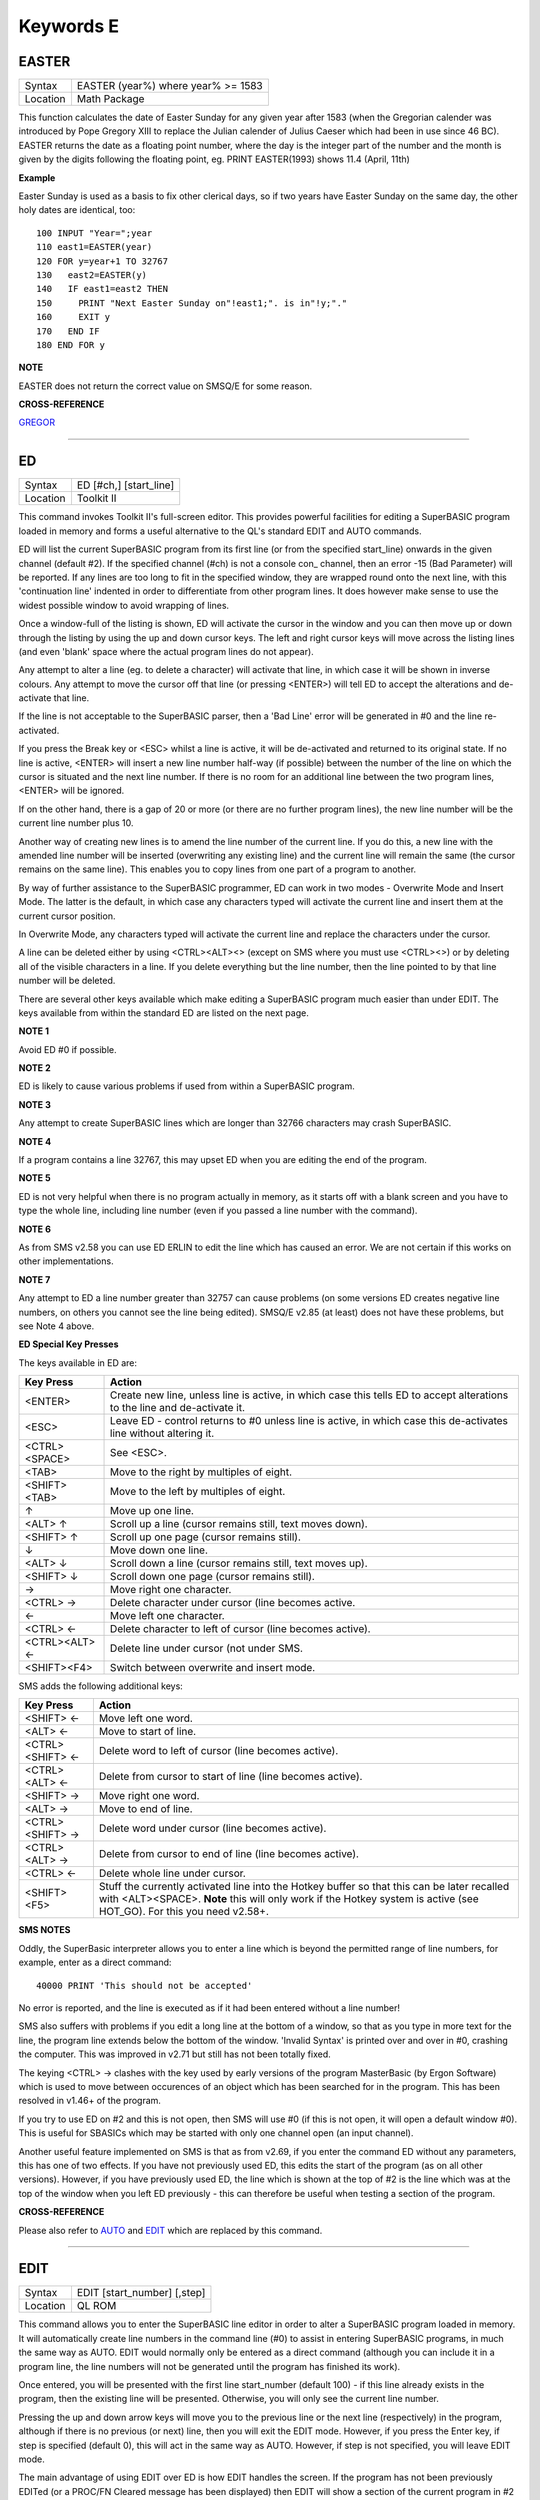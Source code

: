 ==========
Keywords E
==========

EASTER
======

+----------+-------------------------------------------------------------------+
| Syntax   |  EASTER (year%) where year% >= 1583                               |
+----------+-------------------------------------------------------------------+
| Location |  Math Package                                                     |
+----------+-------------------------------------------------------------------+

This function calculates the date of Easter Sunday for any given year after 1583 (when the Gregorian calender was introduced by Pope Gregory XIII to replace the Julian calender of Julius Caeser which had been in use since 46 BC). EASTER returns the date as a floating point number, where the day is the integer part of the number and the month is given by the digits following the floating point, eg. PRINT EASTER(1993)  shows 11.4 (April, 11th) 

**Example**

Easter Sunday is used as a basis to fix other clerical days, so if two
years have Easter Sunday on the same day, the other holy dates are
identical, too::

    100 INPUT "Year=";year 
    110 east1=EASTER(year) 
    120 FOR y=year+1 TO 32767 
    130   east2=EASTER(y) 
    140   IF east1=east2 THEN 
    150     PRINT "Next Easter Sunday on"!east1;". is in"!y;"." 
    160     EXIT y 
    170   END IF 
    180 END FOR y

**NOTE**

EASTER does not return the correct value on SMSQ/E for some reason.

**CROSS-REFERENCE**

`GREGOR <KeywordsG.clean.html#gregor>`__

--------------

ED
==

+----------+-------------------------------------------------------------------+
| Syntax   |  ED [#ch,] [start\_line]                                          |
+----------+-------------------------------------------------------------------+
| Location |  Toolkit II                                                       |
+----------+-------------------------------------------------------------------+

This command invokes Toolkit II's full-screen editor. This provides powerful facilities for editing a SuperBASIC program loaded in memory and forms a useful alternative to the QL's standard EDIT and AUTO commands. 

ED will list the current SuperBASIC program from its first line (or from the specified start\_line) onwards in the given channel (default #2). If the specified channel (#ch) is not a console con\_ channel, then an error -15 (Bad Parameter) will be reported. If any lines are too long to fit in the specified window, they are wrapped round onto the next line, with this 'continuation line' indented in order to differentiate from other program lines. It does however make sense to use the widest possible window to avoid wrapping of lines. 

Once a window-full of the listing is shown, ED will activate the cursor in the window and you can then move up or down through the listing by using the up and down cursor keys. The left and right cursor keys will move across the listing lines (and even 'blank' space where the actual program lines do not appear). 

Any attempt to alter a line (eg. to delete a character) will activate that line, in which case it will be shown in inverse colours. Any attempt to move the cursor off that line (or pressing <ENTER>) will tell ED to accept the alterations and de-activate that line. 

If the line is not acceptable to the SuperBASIC parser, then a 'Bad Line' error will be generated in #0 and the line re-activated. 

If you press the Break key or <ESC> whilst a line is active, it will be de-activated and returned to its original state. If no line is active, <ENTER> will insert a new line number half-way (if possible) between the number of the line on which the cursor is situated and the next line number. If there is no room for an additional line between the two program lines, <ENTER> will be ignored. 

If on the other hand, there is a gap of 20 or more (or there are no further program lines), the new line number will be the current line number plus 10. 

Another way of creating new lines is to amend the line number of the current line. If you do this, a new line with the amended line number will be inserted (overwriting any existing line) and the current line will remain the same (the cursor remains on the same line). This enables you to copy lines from one part of a program to another. 

By way of further assistance to the SuperBASIC programmer, ED can work in two modes - Overwrite Mode and Insert Mode. The latter is the default, in which case any characters typed will activate the current line and insert them at the current cursor position. 

In Overwrite Mode, any characters typed will activate the current line and replace the characters under the cursor. 

A line can be deleted either by using <CTRL><ALT><> (except on SMS where you must use <CTRL><>) or by deleting all of the visible characters in a line. If you delete everything but the line number, then the line pointed to by that line number will be deleted. 

There are several other keys available which make editing a SuperBASIC program much easier than under EDIT. The keys available from within the standard ED are listed on the next page.

**NOTE 1**

Avoid ED #0 if possible.

**NOTE 2**

ED is likely to cause various problems if used from within a SuperBASIC
program.

**NOTE 3**

Any attempt to create SuperBASIC lines which are longer than 32766
characters may crash SuperBASIC.

**NOTE 4**

If a program contains a line 32767, this may upset ED when you are
editing the end of the program.

**NOTE 5**

ED is not very helpful when there is no program actually in memory, as
it starts off with a blank screen and you have to type the whole line,
including line number (even if you passed a line number with the
command).

**NOTE 6**

As from SMS v2.58 you can use ED ERLIN to edit the line which has caused
an error. We are not certain if this works on other implementations.

**NOTE 7**

Any attempt to ED a line number greater than 32757 can cause problems
(on some versions ED creates negative line numbers, on others you cannot
see the line being edited). SMSQ/E v2.85 (at least) does not have these
problems, but see Note 4 above. 

**ED Special Key Presses**

The keys available in ED are:

+----------------+--------------------------------------------------------------------------------+
| Key Press      | Action                                                                         |
+================+================================================================================+
| <ENTER>        | Create new line, unless line is active, in which case this tells ED to accept  |
|                | alterations to the line and de-activate it.                                    |
+----------------+--------------------------------------------------------------------------------+
| <ESC>          | Leave ED - control returns to #0 unless line is active, in which case this     |
|                | de-activates line without altering it.                                         |
+----------------+--------------------------------------------------------------------------------+
| <CTRL><SPACE>  | See <ESC>.                                                                     |
+----------------+--------------------------------------------------------------------------------+
| <TAB>          | Move to the right by multiples of eight.                                       |
+----------------+--------------------------------------------------------------------------------+
| <SHIFT><TAB>   | Move to the left by multiples of eight.                                        |
+----------------+--------------------------------------------------------------------------------+
| ↑              | Move up one line.                                                              |
+----------------+--------------------------------------------------------------------------------+
| <ALT> ↑        | Scroll up a line (cursor remains still, text moves down).                      |
+----------------+--------------------------------------------------------------------------------+
| <SHIFT> ↑      | Scroll up one page (cursor remains still).                                     |
+----------------+--------------------------------------------------------------------------------+
| ↓              | Move down one line.                                                            |
+----------------+--------------------------------------------------------------------------------+
| <ALT> ↓        | Scroll down a line (cursor remains still, text moves up).                      |
+----------------+--------------------------------------------------------------------------------+
| <SHIFT> ↓      | Scroll down one page (cursor remains still).                                   |
+----------------+--------------------------------------------------------------------------------+
| →              | Move right one character.                                                      |
+----------------+--------------------------------------------------------------------------------+
| <CTRL> →       | Delete character under cursor (line becomes active.                            |
+----------------+--------------------------------------------------------------------------------+
| ←              | Move left one character.                                                       |
+----------------+--------------------------------------------------------------------------------+
| <CTRL> ←       | Delete character to left of cursor (line becomes active).                      |
+----------------+--------------------------------------------------------------------------------+
| <CTRL><ALT> ←  | Delete line under cursor (not under SMS.                                       |
+----------------+--------------------------------------------------------------------------------+
| <SHIFT><F4>    | Switch between overwrite and insert mode.                                      |
+----------------+--------------------------------------------------------------------------------+


SMS adds the following additional keys: 

+------------------+--------------------------------------------------------------------------------+
| Key Press        | Action                                                                         |
+==================+================================================================================+
| <SHIFT> ←        | Move left one word.                                                            |
+------------------+--------------------------------------------------------------------------------+
| <ALT> ←          | Move to start of line.                                                         |
+------------------+--------------------------------------------------------------------------------+
| <CTRL><SHIFT> ←  | Delete word to left of cursor (line becomes active).                           |
+------------------+--------------------------------------------------------------------------------+
| <CTRL><ALT> ←    | Delete from cursor to start of line (line becomes active).                     |
+------------------+--------------------------------------------------------------------------------+
| <SHIFT> →        | Move right one word.                                                           |
+------------------+--------------------------------------------------------------------------------+
| <ALT> →          | Move to end of line.                                                           |
+------------------+--------------------------------------------------------------------------------+
| <CTRL><SHIFT> →  | Delete word under cursor (line becomes active).                                |
+------------------+--------------------------------------------------------------------------------+
| <CTRL><ALT> →    | Delete from cursor to end of line (line becomes active).                       |
+------------------+--------------------------------------------------------------------------------+
| <CTRL> ←         | Delete whole line under cursor.                                                |
+------------------+--------------------------------------------------------------------------------+
| <SHIFT><F5>      | Stuff the currently activated line into the Hotkey buffer so that this can be  |
|                  | later recalled with <ALT><SPACE>. **Note** this will only work if the Hotkey   |
|                  | system is active (see HOT\_GO). For this you need v2.58+.                      |
+------------------+--------------------------------------------------------------------------------+

**SMS NOTES**

Oddly, the SuperBasic interpreter allows you to enter a line which is
beyond the permitted range of line numbers, for example, enter as a
direct command::

    40000 PRINT 'This should not be accepted'

No error is reported, and the line is executed as if it had been
entered without a line number! 

SMS also suffers with problems if you
edit a long line at the bottom of a window, so that as you type in more
text for the line, the program line extends below the bottom of the
window. 'Invalid Syntax' is printed over and over in #0, crashing the
computer. This was improved in v2.71 but still has not been totally
fixed. 

The keying <CTRL> → clashes with the key used by early versions
of the program MasterBasic (by Ergon Software) which is used to move
between occurences of an object which has been searched for in the
program. This has been resolved in v1.46+ of the program. 

If you try to
use ED on #2 and this is not open, then SMS will use #0 (if this is not
open, it will open a default window #0). This is useful for SBASICs
which may be started with only one channel open (an input channel).

Another useful feature implemented on SMS is that as from v2.69, if you
enter the command ED without any parameters, this has one of two
effects. If you have not previously used ED, this edits the start of the
program (as on all other versions). However, if you have previously used
ED, the line which is shown at the top of #2 is the line which was at
the top of the window when you left ED previously - this can therefore
be useful when testing a section of the program.

**CROSS-REFERENCE**

Please also refer to `AUTO <KeywordsA.clean.html#auto>`__ and
`EDIT <KeywordsE.clean.html#edit>`__ which are replaced by this command.

--------------

EDIT
====

+----------+-------------------------------------------------------------------+
| Syntax   |  EDIT [start\_number] [,step]                                     |
+----------+-------------------------------------------------------------------+
| Location |  QL ROM                                                           |
+----------+-------------------------------------------------------------------+

This command allows you to enter the SuperBASIC line editor in order to alter a SuperBASIC 
program loaded in memory. It will automatically create line numbers in the command line (#0) 
to assist in entering SuperBASIC programs, in much the same way as AUTO. EDIT would normally 
only be entered as a direct command (although you can include it in a program line, the 
line numbers will not be generated until the program has finished its work). 

Once entered, you will be presented with the first line start\_number (default 100) - if 
this line already exists in the program, then the existing line will be presented. 
Otherwise, you will only see the current line number.

Pressing the up and down arrow keys will move you to the previous line or the next line 
(respectively) in the program, although if there is no previous (or next) line, then you 
will exit the EDIT mode. However, if you press the Enter key, if step is specified 
(default 0), this will act in the same way as AUTO. However, if step is not specified, 
you will leave EDIT mode. 

The main advantage of using EDIT over ED is how EDIT handles the screen. If the program 
has not been previously EDITed (or a PROC/FN Cleared message has been displayed) then 
EDIT will show a section of the current program in #2 when you move off the line currently 
being EDITed with the cursor keys or <ENTER>. This section will have the line which was just 
EDITed as the top line and will go on to fill #2 with additional lines of the program. However, 
if the program has already been EDITed and the PROC/FN Cleared message has not been displayed, 
then EDIT will not affect the display on screen (other than showing parts of the program in #0) 
until you EDIT a line which is within the range of lines which were previously being EDITed. 

This range of lines is actually slightly bigger than the lines which would have been displayed 
in #2, going from an invisible top line (the line above the displayed line) to an invisible 
bottom line (the line below the displayed line). Now, this can be quite useful when searching 
a program for some text or deciding where to copy a section of the program to, or even to 
line up characters on screen when the program has been RUN. 

The listing which last appeared on #2 is represented as::

    110 PAPER 0:INK 4:CLS(Invisible Top Line) 
    -------------------------------------------- 
    120 PRINT 'A PROGRAM'(Displayed Lines) 
    130 PRINT 'TO GET YOUR NAME'
    140 INPUT \\'ENTER YOUR NAME';name$
    150 PRINT \\
    160 PRINT 'HELLO'!name$
    -------------------------------------------- 
    170 PRINT \\"I'M YOUR COMPUTER"(Invisible bottom Line )

**NOTE 1**

You cannot set an absolute step value of zero - omit this parameter to
achieve the same result!

**NOTE 2**

On non-Minerva ROMs EDIT uses the same routine as RENUM to check its
parameters, which means that you can specify a start\_line and an
end\_line, although they do nothing. For example::

    EDIT 100 TO 1000;1000,20

would create lines 1000, 1020, 1040, ....

**NOTE 3**

The maximum line number is 32767. Both start\_number and step should be
integers - if they are not, they will be rounded to the nearest integer
(compare INT).

**NOTE 4**

Additional keys are available for editing on Minerva (see INPUT).

**NOTE 5**

EDIT can give problems if it is issued after breaking into a program
which was in the middle of a PROCedure or FuNction at the time. 

On non-Minerva ROMs, this is likely to produce a 'not implemented' error
and the wrong line. Press Break and try again do not try to edit the
line. On Minerva ROMs (pre v1.97) this is compounded by the fact that
Minerva tends to try to run the program again. 

Sometimes you are lucky
and Minerva tries to jump to a non-existent line number before
presenting you with the desired line. Unfortunately, EDIT is never
really safe in this context, and you should either type CLEAR before
EDIT or use ED.

**NOTE 6**

On pre Minerva ROMs SuperBASIC is liable to lock up if you try to EDIT a
line after trying to call a PROCedure/FuNction which was defined at the
end of the program, but had been deleted.

**SMS NOTES**

On SMS the EDIT command is exactly the same as ED.

**CROSS-REFERENCE**

`AUTO <KeywordsA.clean.html#auto>`__ is very similar, especially where
`step <Keywordss.clean.html#step>`__ is specified.
`DLINE <KeywordsD.clean.html#dline>`__ deletes program lines.
`INPUT <KeywordsI.clean.html#input>`__ contains details of the available
keypresses for cursor navigation. `ED <KeywordsE.clean.html#ed>`__ provides a
different means of editing a SuperBASIC program. 

::

    PRINT PEEK_W(\\HEX('9C')) 

returns the line number of the invisible top line which was
last `EDIT <KeywordsE.clean.html#edit>`__\ ed (except on SMS). 

::

    PRINT PEEK_W(\\HEX('9E')) 

returns the line number of the bottom line in #2
which was last `EDIT <KeywordsE.clean.html#edit>`__\ ed (except on SMS).

--------------

EDITF
=====

+----------+-------------------------------------------------------------------+
| Syntax   |  EDITF ([#ch,] {default \| default$} [,maxlen%])                  |
+----------+-------------------------------------------------------------------+
| Location |  Turbo Toolkit                                                    |
+----------+-------------------------------------------------------------------+

This function is similar to EDLINE$. However, EDITF is intended solely for asking 
the user to enter a floating point number. The specified default (which may be 
given as a number or a string) is printed at the current text cursor position 
in #ch  (default #1) and allows you to edit it. The parameter maxlen%  dictates 
the maximum number of characters allowed (this defaults to the amount set when 
the Turbo Toolkit is configured). The edited result is returned when <ENTER> 
is pressed. If the string contains a non-sensical value when <ENTER> is pressed, 
a warning beep is sounded.

**NOTE**

On non-SMS machines, a buffer full errror could be reported if an
attempt was made to enter a string longer than 118 characters, or the
length of the longest SuperBASIC line listed or edited to date,
whichever is longer.

**CROSS-REFERENCE**

See `EDLINE$ <KeywordsE.clean.html#edline>`__.
`EDIT% <KeywordsE.clean.html#edit>`__ and `EDIT$ <KeywordsE.clean.html#edit>`__
are also useful.

--------------

EDIT%
=====

+----------+-------------------------------------------------------------------+
| Syntax   |  EDIT% ([#ch,] {default \| default$} [,maxlen%])                  |
+----------+-------------------------------------------------------------------+
| Location |  Turbo Toolkit                                                    |
+----------+-------------------------------------------------------------------+

This function is the same as EDITF, except that only integer values are acceptable.

**CROSS-REFERENCE**

See `EDITF <KeywordsE.clean.html#editf>`__.

--------------

EDIT$
=====

+----------+-------------------------------------------------------------------+
| Syntax   |  EDIT$ ([#ch,] default$ [,maxlen%])                               |
+----------+-------------------------------------------------------------------+
| Location |  Turbo Toolkit                                                    |
+----------+-------------------------------------------------------------------+

This function is similar to EDLINE$. It operates in the same way as EDITF, 
except that any string of characters can be edited, rather than being 
restricted to a number.

**CROSS-REFERENCE**

See `EDITF <KeywordsE.clean.html#editf>`__.

--------------

EDLINE$
=======

+----------+-------------------------------------------------------------------+
| Syntax   |  EDLINE$ (#ch, maxlen%, edit$)                                    |
+----------+-------------------------------------------------------------------+
| Location |  EDLINE (DIY Toolkit Vol E)                                       |
+----------+-------------------------------------------------------------------+

The function EDLINE$ prints edit$ at the current text cursor position in #ch 
(there is no default channel) and allows you to edit it. A maximum length of 
maxlen% characters is allowed. The edited result is returned. Unlike INPUT, 
EDLINE$ will not finish with <UP> or <DOWN> but only after <ENTER> and 
<CTRL><SPACE> (also <ESC> on Minerva). Instead <UP> and <DOWN> move the cursor 
to the start and end of the string respectively; apart from that the usual 
keys for editing are used: <CTRL><LEFT> deletes the character to the left 
of the cursor, <CTRL><RIGHT> the character under the cursor.

**Example**

::

    100 CLS 
    110 REPeat ask_name 
    120 PRINT \"Please enter your name: "; 
    130 Name$ = "Billy the Kid" 
    140 Name$ = EDLINE$(#1,40,Name$) 
    150 PRINT "Your name is '";Name$;"' (y/n)? "; 
    160 ok$ = EDLINE$(#1,1,"y") 
    170 IF ok$ INSTR "yY" THEN EXIT ask_name 
    180 PRINT "Try again..." 
    190 END REPeat ask_name 
    200 PRINT "Hello,"!Name$;"!"

**NOTE**

You need a special version of EDLINE$ to work correctly on Minerva and
SMS. This version is included with the DIY Toolkit package.

**CROSS-REFERENCE**

`EDLINE$ <KeywordsE.clean.html#edline>`__ can be used to input numbers but
you have to ensure that the entered text can be successfully coerced to
a number, see `CHECK% <KeywordsC.clean.html#check>`__ and
`CHECKF <KeywordsC.clean.html#checkf>`__ for that.
`EDIT$ <KeywordsE.clean.html#edit>`__ is similar. Other routines for human
input are for example: `INPUT <KeywordsI.clean.html#input>`__,
`INKEY$ <KeywordsI.clean.html#inkey>`__, `ASK <KeywordsA.clean.html#ask>`__ and
`REPLY <KeywordsR.clean.html#reply>`__.

--------------

EL
==

+----------+-------------------------------------------------------------------+
| Syntax   |  EL                                                               |
+----------+-------------------------------------------------------------------+
| Location |  Beuletools                                                       |
+----------+-------------------------------------------------------------------+

This function returns the control codes needed to switch on the NLQ ( near letter 
quality) font on an EPSON compatible printer::

    PRINT EL  

is the same as::

    PRINT CHR$(27)&"x"&CHR$(1).

**CROSS-REFERENCE**

`NORM <KeywordsN.clean.html#norm>`__, `BLD <KeywordsB.clean.html#bld>`__,
`DBL <KeywordsD.clean.html#dbl>`__, `ENL <KeywordsE.clean.html#enl>`__,
`PRO <KeywordsP.clean.html#pro>`__, `SI <KeywordsS.clean.html#si>`__,
`NRM <KeywordsN.clean.html#nrm>`__, `UNL <KeywordsU.clean.html#unl>`__,
`ALT <KeywordsA.clean.html#alt>`__, `ESC <KeywordsE.clean.html#esc>`__,
`FF <KeywordsF.clean.html#ff>`__, `LMAR <KeywordsL.clean.html#lmar>`__,
`RMAR <KeywordsR.clean.html#rmar>`__, `PAGDIS <KeywordsP.clean.html#pagdis>`__,
`PAGLEN <KeywordsP.clean.html#paglen>`__.

--------------

ELIS
====

+----------+-------------------------------------------------------------------+
| Syntax   |  ELIS (keyword$)                                                  |
+----------+-------------------------------------------------------------------+
| Location |  TinyToolkit                                                      |
+----------+-------------------------------------------------------------------+

This function will return the machine code start address of the specified resident 
keyword if it is recognised by SuperBASIC. If the keyword is unknown, then the 
function will generate a Not Found error.

**CROSS-REFERENCE**

See `KEY\_ADD <KeywordsK.clean.html#key-add>`__,
`FLIS <KeywordsF.clean.html#flis>`__ and `CODEVEC <KeywordsC.clean.html#codevec>`__.
Compare `FIND <KeywordsF.clean.html#find>`__ and
`LOOKUP% <KeywordsL.clean.html#lookup>`__.

--------------

ELLIPSE
=======

+----------+---------------------------------------------------------------------------------------------------------------------------------------------+
| Syntax   | ELLIPSE [#ch,] x,y,radius,ratio,ecc :sup:`\*`\ [;x\ :sup:`i`\ ,y\ :sup:`i`\ ,radius\ :sup:`i`\ ,ratio\ :sup:`i`\ ,ecc\ :sup:`i`]\ :sup:`\*` |
+----------+---------------------------------------------------------------------------------------------------------------------------------------------+
| Location | QL ROM                                                                                                                                      |
+----------+---------------------------------------------------------------------------------------------------------------------------------------------+

Both the ELLIPSE and CIRCLE commands perform exactly the same function.
We have however decided to split them, since if users adopt the habit of
using ELLIPSE to draw ellipses and CIRCLE to draw circles, 
this will help users understand SuperBASIC programs
much more easily. 

This command allows you to draw an ellipse in the
current INK colour of the given radius with its centre point at the
point (x,y). 

The ratio affects the difference between the major axis and
the minor axis - the greater the ratio, the greater the difference
between the two. 

The major (y) axis is specified by the parameter
radius, whereas the minor (x) axis is calculated by radius\*ratio which
therefore means that if ratio>1, the major axis will become the (x) axis
(if you see what we mean!). 

Ecc defines the angle at which the ellipse
will be drawn. This is measured in radians and forms the anti-clockwise
angle between a vertical line drawn through the origin of the ellipse
and the major axis. Thus, ecc=PI/4 draws an ellipse at an angle of 45
degrees. 

The actual positioning and size of the ellipse will depend upon
the scale and shape of the specified window (default #1). 

The
co-ordinates are calculated by reference to the graphics origin, and the
graphics pointer will be set to the centre point of the last ellipse to
be drawn on completion of the command. If any parts of the ellipse lie
outside of the specified window, they will not be drawn (there will not
be an error). 

If the parameters ratio and ecc are omitted, this command
has exactly the same effect as CIRCLE. This command will actually allow
you to draw multiple ellipses by including more sets of parameters. Each
additional set must be preceded by a semicolon (unless the preceding
ellipse uses five parameters). This means for example, that these all
perform the same action::

    ELLIPSE 100,100,20,1,2,50,50,20 
    ELLIPSE 100,100,20,1,2; 50,50,20 
    ELLIPSE 100,100,20,1,2: CIRCLE 50,50,20

Although the FILL command will allow you to draw filled ellipses on
screen (in the current ink colour), you will need to include a FILL 1
statement prior to each ellipse if they are to appear independently on
screen (this cannot be achieved when using this command to draw multiple
ellipses). 

If this rule is not followed, then any points which lie on
the same horizontal line (even though they may be in different ellipses)
will be joined.

**Example**

Try the following for an interesting effect::

    100 MODE 8 
    110 WINDOW 448,200,32,16:PAPER 0:CLS 
    120 SCALE 100,0,0 
    130 INK 4:OVER -1 
    140 REPeat loop 
    150   FOR ang=0 TO PI*2-(PI*2/20) STEP PI*2/20 
    160     FILL 1:ELLIPSE 70,50,40,.5,ang 
    170     FILL 1:ELLIPSE 70,50,40,.5,ang 
    180   END FOR ang 
    190 END REPeat loop

**NOTE**

On all ROMs other than Minerva v1.89+, very small ellipses and very
large ones can cause problems. Try::

    ELLIPSE 80,80,80,6,1 

on a non-Minerva machine for a laugh. 

Unfortunately, Lightning SE (v2.11) still contains
this bug and will bring it back!

**CROSS-REFERENCE**

Please refer to `CIRCLE <KeywordsC.clean.html#circle>`__,
`ELLIPSE\_R <KeywordsE.clean.html#ellipse-r>`__, `ARC <KeywordsA.clean.html#arc>`__,
`LINE <KeywordsL.clean.html#line>`__ and `POINT <KeywordsP.clean.html#point>`__.

--------------

ELLIPSE\_R
==========

+----------+------------------------------------------------------------------------------------------------------------------------------------------------+
| Syntax   | ELLIPSE\_R [#ch,] x,y,radius,ratio,ecc :sup:`\*`\ [;x\ :sup:`i`\ ,y\ :sup:`i`\ ,radius\ :sup:`i`\ ,ratio\ :sup:`i`\ ,ecc\ :sup:`i`]\ :sup:`\*` |
+----------+------------------------------------------------------------------------------------------------------------------------------------------------+
| Location | QL ROM                                                                                                                                         |
+----------+------------------------------------------------------------------------------------------------------------------------------------------------+

This command draws an ellipse relative to the current graphics cursor.
See ELLIPSE above!

**CROSS-REFERENCE**

Please refer to `ARC\_R <KeywordsA.clean.html#arc-r>`__ and
`CIRCLE\_R <KeywordsC.clean.html#circle-r>`__.

--------------

ELSE
====

+----------+-------------------------------------------------------------------+
| Syntax   |  ELSE :sup:`\*`\ [:statements]\ :sup:`\*`                         |
+----------+-------------------------------------------------------------------+
| Location |  QL ROM                                                           |
+----------+-------------------------------------------------------------------+

This command forms part of the IF...END IF structure and allows you to take alternative 
action if the condition contained in the IF statement proves to be false.

**CROSS-REFERENCE**

See `IF <KeywordsI.clean.html#if>`__ for more details.

--------------

END
===

+----------+-------------------------------------------------------------------+
| Syntax   |  END ...                                                          |
+----------+-------------------------------------------------------------------+
| Location |  QL ROM                                                           |
+----------+-------------------------------------------------------------------+

This keyword forms part of the structures: END WHEN, END SELect, END IF, END REPeat, 
END FOR and END DEFine  As such, it cannot be used on its own within a 
program - this will cause a 'bad line' error.

**CROSS-REFERENCE**

Please refer to the individual structure descriptions below for more
details.

--------------

END DEFine
==========

+----------+-------------------------------------------------------------------+
| Syntax   |  END DEFine [name]                                                |
+----------+-------------------------------------------------------------------+
| Location |  QL ROM                                                           |
+----------+-------------------------------------------------------------------+

This command marks the end of the DEFine PROCedure and DEFine FuNction SuperBASIC 
structures, and has no meaning on its own. You may if you wish, place the name of 
the PROCedure or FuNction  after END DEFine to help make the SuperBASIC program 
more readable - this will however have no effect on how the command is treated 
by the interpreter, which will still take the next END DEFine as the end of the 
current definition block (even if it is followed by a different name). 

The interpreter will jump out of a definition block whenever it meets a RETurn 
statement. It will also jump out of a DEFine PROCedure definition when it meets 
an END DEFine statement. This does of course mean that END DEFine can be used in 
the middle of a PROCedure to force a return to the calling statement - however, 
this can cause other problems and a RETurn should be used, with END DEFine 
only appearing at the very end of the definition block. 

On the other hand, the interpreter can only jump out of a DEFine FuNction definition 
if it meets a RETurn - if the interpreter comes across an END DEFine in such situations, 
it will report the error 'Error In Expression'. On SMS the error 'RETurn not in 
Procedure or Function' is reported. If the definition block is not actually being used, 
but the interpreter is working its way through the program, when a DEFine PROCedure 
or DEFine FuNction statement is met, the interpreter will search for the next END DEFine, 
and having found one, will resume the program at the next statement. 

This does however mean, that unless an in-line DEFine structure is being used, if 
this command is missing, the interpreter will carry on searching through the program 
and may just stop without an error if END DEFine does not appear anywhere in the 
program after the initial DEFine PROCedure (or DEFine FuNction).

**Example 1**

The above rules mean that the following example will work under
SuperBASIC, but is extremely inefficient and difficult to decode::

    10 FOR i=1 TO 100 
    20   PRINT power(i) 
    30   DEFine FuNction power(x) 
    40     RETurn 2^x 
    50   END DEFine 
    60 END FOR i

**Example 2**

See if you can work out why the following program goes wrong::

    100 FOR i=1 TO 100 
    110   PRINT power(i) 
    120   DEFine FuNction power(x) 
    130     DEFine FuNction base 
    140       RETurn 2 
    150     END DEFine base 
    160     RETurn base^x 
    170   END DEFine power 
    180 END FOR i 

If you are having trouble, try inserting::

    155 PRINT 'Program line 155:';x

**NOTE**

END DEFine need not appear in an in-line definition statement, except
under SMS.

**SMS NOTE**

Checks are made on a program before it is run, and so if an END DEFine
statement is missing, this will be reported as an error ('Incomplete
DEFine clause'). SMS's improved interpreter will report the error
'Misplaced END DEFine' if END DEFine does not mark the end of a DEFine
PROCedure or DEFine FuNction block.

**CROSS-REFERENCE**

Please see `DEFine PROCedure <KeywordsD.clean.html#define-procedure>`__ and
`DEFine FuNction <KeywordsD.clean.html#define-function>`__. Other SuperBASIC
structures are `SELect ON <KeywordsS.clean.html#select-on>`__,
`IF <KeywordsI.clean.html#if>`__, `REPeat <KeywordsR.clean.html#repeat>`__,
`WHEN <KeywordsW.clean.html#when>`__ and `FOR <KeywordsF.clean.html#for>`__.

--------------

END FOR
=======

+----------+-------------------------------------------------------------------+
| Syntax   |  END FOR loop                                                     |
+----------+-------------------------------------------------------------------+
| Location |  QL ROM                                                           |
+----------+-------------------------------------------------------------------+

This command marks the end of the FOR..END FOR SuperBASIC structure with the same 
loop name, and has no real meaning on its own. When the interpreter meets this 
statement, it then looks at the stack to see if a related FOR command has already 
been parsed. 

If not, then the error 'Not Found' will be reported, however, if such a FOR loop 
has been parsed, the interpreter will fetch the end parameter and if the loop is 
not yet at this value, then step is added to loop and control returned to the 
statement following FOR. 

If however loop is already at the end value, control 
passes to the statement following END FOR. 

The second variant is only available 
under SMS, where the interpreter presumes that if no loop name is specified, the 
programmer means the interpreter to return control to the most recent FOR 
statement (if the loop is not at its final value). 

When an EXIT loop is found, 
the interpreter will search for the relative END FOR loop, and if found, will 
resume program flow at the next statement. 

Under SMS, neither EXIT nor END FOR 
need have a loop identifier, and therefore EXIT will simply cause the program 
to jump to the statement after the next END FOR command (if no loop is 
specified). 

This does however mean, that except under SMS, unless an in-line 
FOR structure is being used, if this command is missing, the interpreter will 
carry on searching through the program and may just stop without an error if 
END FOR loop does not appear anywhere in the program.

**NOTE**

END FOR need not appear in an in-line FOR statement.

**SMS NOTE**

SMS will report 'unable to find an open loop' if the interpreter comes
across an END FOR command (without a loop variable name) without a
corresponding open FOR loop. If the interpreter comes across an END FOR
command (with a loop variable name) without a corresponding open FOR
loop the error 'undefined loop control variable' is reported.

**CROSS-REFERENCE**

Please see `FOR <KeywordsF.clean.html#for>`__. Compare
`NEXT <KeywordsN.clean.html#next>`__ and `EXIT <KeywordsE.clean.html#exit>`__. Other
SuperBASIC structures are: `DEFine
PROCedure <KeywordsD.clean.html#define-procedure>`__, `DEFine
FuNction <KeywordsD.clean.html#define-function>`__, `SELect
ON <KeywordsS.clean.html#select-on>`__, IF,
`REPeat <KeywordsR.clean.html#repeat>`__, and `WHEN <KeywordsW.clean.html#when>`__.

--------------

END IF
~~~~~~

+----------+-------------------------------------------------------------------+
| Syntax   |  END IF                                                           |
+----------+-------------------------------------------------------------------+
| Location |  QL ROM                                                           |
+----------+-------------------------------------------------------------------+

This command marks the end of the IF..END IF SuperBASIC structure, and has no meaning 
on its own. 

When the interpreter finds an IF condition statement it then evaluates 
the condition and carries out certain commands depending on whether the condition was 
true or false. 

Having carried out those commands, the interpreter then looks for a 
related END IF command, and will pass control onto the statement following END IF. 

This does however mean, that except under SMS, unless an in-line IF structure is 
being used, if this command is missing, the interpreter will carry on searching 
through the program and may just stop without an error if END IF  does not appear 
anywhere in the program. 

**NOTE 1**

END IF need not appear in an in-line IF statement.

**NOTE 2**

All ROMs (except for Minerva v1.93+ or SMS) can get mixed up with
multiple in-line IF..END IF structures - see IF.

**SMS NOTE**

Checks are made on a program before it is run, and so if an END IF
statement appears without a corresponding IF command, the error
'Misplaced END IF' is reported.

**CROSS-REFERENCE**

Please see `IF <KeywordsI.clean.html#if>`__. Other SuperBASIC structures are:
`DEFine PROCedure <KeywordsD.clean.html#define-procedure>`__, `DEFine
FuNction <KeywordsD.clean.html#define-function>`__, `SELect
ON <KeywordsS.clean.html#select-on>`__, `REPeat <KeywordsR.clean.html#repeat>`__,
`FOR <KeywordsF.clean.html#for>`__, and `WHEN <KeywordsW.clean.html#when>`__.

--------------

END REPeat
==========

+----------+-------------------------------------------------------------------+
| Syntax   |  END REPeat identifier  or END REPeat [identifier]SMS only        |
+----------+-------------------------------------------------------------------+
| Location |  QL ROM                                                           |
+----------+-------------------------------------------------------------------+

This command marks the end of the REPeat...END REPeat SuperBASIC structure with 
the same identifier, and has no meaning on its own. 

When the interpreter meets this 
statement, it then looks at the stack to see if a related REPeat command has already 
been parsed. If not, then the error 'Not Found' will be reported, however, if such 
a REPeat identifier has been parsed, the interpreter will force the program to loop 
around and return control to the statement following REPeat. 

Under SMS there is no 
need to specify the identifier on the END REPeat statement, in which case, the 
interpreter will presume that this is the end of the last REPeat loop to have been 
encountered. 

When an EXIT identifier is found, the interpreter will search for the 
relative END REPeat identifier (or under SMS the next END REPeat  command), and if 
found, will resume program flow at the next statement. 

This does however mean, that 
except under SMS, unless an in-line REPeat structure is being used, if this command 
is missing, the interpreter will carry on searching through the program and may just 
stop without an error if END REPeat identifier (or END REPeat under SMS) does not 
appear anywhere in the program.

**NOTE**

END REPeat need not appear in an in-line REPeat statement.

**SMS NOTE**

SMS will report 'unable to find an open loop' if the interpreter comes
across an END REPeat command (without a loop identifier) without a
corresponding open REPeat loop. If the interpreter comes across an END
REPeat command (with a loop identifier) without a corresponding open
REPeat loop the error 'undefined loop control variable' is reported.

**CROSS-REFERENCE**

Please see `REPeat <KeywordsR.clean.html#repeat>`__. `NEXT
identifier <KeywordsN.clean.html#next-identifier>`__ is practially the same
although see `EXIT <KeywordsE.clean.html#exit>`__. Other SuperBASIC structures
are: `DEFine PROCedure <KeywordsD.clean.html#define-procedure>`__, `DEFine
FuNction <KeywordsD.clean.html#define-function>`__, `SELect
ON <KeywordsS.clean.html#select-on>`__,\ `IF <KeywordsI.clean.html#if>`__,
`FOR <KeywordsF.clean.html#for>`__, and `WHEN <KeywordsW.clean.html#when>`__.

--------------

END SELect
==========

+----------+-------------------------------------------------------------------+
| Syntax   |  END SELect                                                       |
+----------+-------------------------------------------------------------------+
| Location |  QL ROM                                                           |
+----------+-------------------------------------------------------------------+

This marks the end of the SELect ON...END SELect SuperBASIC structure, and has no 
meaning on its own. When the interpreter has found a match for the value of the 
variable, it performs a series of commands, and then looks for the end of the block 
marked with END SELect. 

This means that except under SMS, unless an in-line SELect 
ON structure is being used, if this command is missing, the interpreter will carry 
on searching through the program and may just stop without an error if END SELect 
does not appear anywhere in the program.

**NOTE 1**

END SELect need not appear in an in-line SELect ON statement.

**NOTE 2**

Under SMS, if END SELect appears in an in-line SELect ON
statement, if any commands appear after END SELect on the same line, an
error will be reported.

**SMS NOTE**

Checks are made on a program before it is run, and so if an END SELect
statement is missing, this will be reported as an error ('Incomplete
SELect clause'). SMS's improved interpreter will report the error
'Misplaced END SELect' if END SELect does not mark the end of a SELect
ON definition block.

**CROSS-REFERENCE**

Please see `SELect ON <KeywordsS.clean.html#select-on>`__. Other SuperBASIC
structures are `DEFine PROCedure <KeywordsD.clean.html#define-procedure>`__,
`DEFine FuNction <KeywordsD.clean.html#define-function>`__,
`IF <KeywordsI.clean.html#if>`__, `REPeat <KeywordsR.clean.html#repeat>`__,
`WHEN <KeywordsW.clean.html#when>`__ and `FOR <KeywordsF.clean.html#for>`__.

--------------

END WHEN
========

+----------+-------------------------------------------------------------------+
| Syntax   |  END WHEN                                                         |
+----------+-------------------------------------------------------------------+
| Location |  QL ROM (post JM)                                                 |
+----------+-------------------------------------------------------------------+

This marks the end of the SuperBASIC structures: WHEN ERRor and WHEN condition ... 
END WHEN, and has no meaning on its own. When the program is first run, the 
interpreter marks the start of this structure and then (unless it is an in-line 
structure) looks for the end of the block marked with END WHEN. 

This means that if this statement is missing, except under SMS, the interpreter 
will carry on searching through the program and may just stop without an error 
if END WHEN does not appear anywhere in the program.

**NOTE**

END WHEN need not appear in a single line WHEN or WHEN ERRor statement, eg::

    100 WHEN a>4:PRINT 'a>4'.

**SMS NOTES**

Checks are made on a program before it is run, and so if an END WHEN
statement is missing, this will be reported as an error. 

SMS's improved
interpreter will also report the error 'Misplaced END WHEN' if END WHEN
does not mark the end of a WHEN ERROR definition block.

**CROSS-REFERENCE**

Please see `WHEN ERRor <KeywordsW.clean.html#when-error>`__ and `WHEN
condition <KeywordsW.clean.html#when-condition>`__. Other SuperBASIC
structures are `DEFine PROCedure <KeywordsD.clean.html#define-procedure>`__,
`DEFine FuNction <KeywordsD.clean.html#define-function>`__,
`IF <KeywordsI.clean.html#if>`__, `REPeat <KeywordsR.clean.html#repeat>`__,
`SELect <KeywordsS.clean.html#select>`__ and `FOR <KeywordsF.clean.html#for>`__.

--------------

END\_CMD
========

+----------+-------------------------------------------------------------------+
| Syntax   |  END\_CMD                                                         |
+----------+-------------------------------------------------------------------+
| Location |  Turbo Toolkit                                                    |
+----------+-------------------------------------------------------------------+

This marks the end of a numberless file of direct commands for use with the MERGE 
command. This command should be entered on its own as the last line of the numberless 
file. It overcomes the problem explained in NOTE 1 of MERGE. 

**CROSS-REFERENCE**

Please see `MERGE <KeywordsM.clean.html#merge>`__. `DO <KeywordsD.clean.html#do>`__
is also useful for executing such files.

--------------

END\_WHEN
=========

+----------+-------------------------------------------------------------------+
| Syntax   |  END\_WHEN                                                        |
+----------+-------------------------------------------------------------------+
| Location |  Turbo Toolkit                                                    |
+----------+-------------------------------------------------------------------+

This marks the end of the Turbo structure equivalent to the SuperBASIC WHEN ERRor 
structure. END\_WHEN has no meaning on its own and should only be used within 
Turbo compiled programs.

**CROSS-REFERENCE**

Please see `WHEN\_ERROR <KeywordsW.clean.html#when-error>`__

--------------

ENV\_DEL
========

+----------+-------------------------------------------------------------------+
| Syntax   |  ENV\_DEL name$                                                   |
+----------+-------------------------------------------------------------------+
| Location |  Environment Variables                                            |
+----------+-------------------------------------------------------------------+

This command is used to remove a specified environment variable. Please note that 
the name of the environment variable is case sensitive. If an empty string is 
passed as the argument, then an error will be reported.

**Example**

A boot program may specify where the files for the main program are
stored and then pass it to subsequently called programs with. Once the
program has finished, the environment variable may be deleted. 

::

    1000 source$='win1_PROGS_utils\_' 
    1010 SETENV "PROGLOC="&source$ 
    1020 EXEC_W source$&'main_exe' 
    1030 ENV_DEL "PROGLOC"

**CROSS-REFERENCE**

Please see `SETENV <KeywordsS.clean.html#setenv>`__

--------------

ENV\_LIST
=========

+----------+-------------------------------------------------------------------+
| Syntax   |  ENV\_LIST [#ch]                                                  |
+----------+-------------------------------------------------------------------+
| Location |  Environment Variables                                            |
+----------+-------------------------------------------------------------------+

This command lists all currently active environment variables to the specified 
channel (default #1).

**CROSS-REFERENCE**

Please see `SETENV <KeywordsS.clean.html#setenv>`__

--------------

ENL
===

+----------+-------------------------------------------------------------------+
| Syntax   |  ENL                                                              |
+----------+-------------------------------------------------------------------+
| Location |  Beuletools                                                       |
+----------+-------------------------------------------------------------------+

This function returns the control codes needed to switch on double width on an 
EPSON compatible printer::

    PRINT ENL

is the same as::

    PRINT CHR$(27)&"W"&CHR$(1)

**CROSS-REFERENCE**

`NORM <KeywordsN.clean.html#norm>`__, `BLD <KeywordsB.clean.html#bld>`__,
`EL <KeywordsE.clean.html#el>`__, `DBL <KeywordsD.clean.html#dbl>`__,
`PRO <KeywordsP.clean.html#pro>`__, `SI <KeywordsS.clean.html#si>`__,
`NRM <KeywordsN.clean.html#nrm>`__, `UNL <KeywordsU.clean.html#unl>`__,
`ALT <KeywordsA.clean.html#alt>`__, `ESC <KeywordsE.clean.html#esc>`__,
`FF <KeywordsF.clean.html#ff>`__, `LMAR <KeywordsL.clean.html#lmar>`__,
`RMAR <KeywordsR.clean.html#rmar>`__, `PAGDIS <KeywordsP.clean.html#pagdis>`__,
`PAGLEN <KeywordsP.clean.html#paglen>`__.

--------------

EOF
===

+----------+-------------------------------------------------------------------+
| Syntax   |  EOF [(#ch)]                                                      |
+----------+-------------------------------------------------------------------+
| Location |  QL ROM                                                           |
+----------+-------------------------------------------------------------------+

This is a logical function which actually has two uses in SuperBASIC. If no channel 
number is specified, then PRINT EOF  will return 1 unless the current program 
contains some DATA  lines which have not yet been READ. This is therefore useful 
to create programs which can handle any amount of data. However, if a channel 
number is specified, for example PRINT EOF(#1), then zero will be returned unless 
the given channel is linked to a file and the file pointer is at (or beyond) the 
end of that file (ie. whether or not there is data to be read from that channel).

**Example**

Two simple programs to retrieve an address from a given name (the full
name must be given on input). The first of these has the data stored in
the program, whereas the second has it stored on a file called
flp1\_address\_data::

    100 RESTORE 
    110 MODE 4 
    120 OPEN #3,con_448x200a32x16:BORDER#3,1,2:PAPER#3,0:INK#3,7 
    130 INPUT #3,'Input name to look for:'!search$ 
    140 REPeat loop 
    150   IF EOF:PRINT#3\\"No address stored":EXIT loop 
    160   READ name$,address$ 
    170   IF name$==search$:PRINT #3\\name$,address$:EXIT loop 
    180 END REPeat loop
    190 CLOSE #3 
    200 DATA 'Fred Blogs','17 Mulberry Court' 
    210 DATA 'John Peters','182 Johnson Ave.' 
    220 DATA 'Martin Edwards','83 Olive Drive'

::

    100 OPEN_IN #3,flp1_Address_data 
    110 MODE 4 120 OPEN #4,con_448x200a32x16:BORDER#4,1,2:PAPER#4,0:INK#4,7 
    130 INPUT #4,'Input name to look for:'!search$ 
    140 REPeat loop 
    150   IF EOF(#3):PRINT#4\\"No address stored":EXIT loop 
    160   INPUT #3;name$,address$  
    170   IF name$==search$:PRINT #4\\name$,address$:EXIT loop 
    180 END REPeat loop
    190 CLOSE #4:CLOSE #3

**SMS NOTE**

Until v2.55 this command was the same as EOFW, which meant that it would
only return a value if there was data waiting or it had received an end
of file code - this was changed back to the original to maintain
compatability.

**CROSS-REFERENCE**

`DATA <KeywordsD.clean.html#data>`__ specifies a line of data statements.
`RESTORE <KeywordsR.clean.html#restore>`__ resets the data pointer and
`READ <KeywordsR.clean.html#read>`__ will actually fetch the data.
`CLOSE <KeywordsC.clean.html#close>`__ closes a given channel after it has
been used. `PEND <KeywordsP.clean.html#pend>`__ or
`IO\_PEND% <KeywordsI.clean.html#io-pend>`__ are much better for use on
pipes. See also `EOFW <KeywordsE.clean.html#eofw>`__.

--------------

EOFW
====

+----------+-------------------------------------------------------------------+
| Syntax   |  EOFW (#ch)                                                       |
+----------+-------------------------------------------------------------------+
| Location |  SMS  This function is very similar to EOF in that it returns the value 0 if there is data waiting to be read from the specified channel, otherwise it returns 1. The difference is that this version of the function will however wait until data is received or the end of file code is received, which is especially useful on pipes which may not always work with EOF which returns 1 if the channel does not contain any data to be read. |
+----------+-------------------------------------------------------------------+

**CROSS-REFERENCE**

See `EOF <KeywordsE.clean.html#eof>`__. `PEND <KeywordsP.clean.html#pend>`__ and
`IO\_PEND% <KeywordsI.clean.html#io-pend>`__ are very similar.

--------------

EPROM\_LOAD
===========

+----------+-------------------------------------------------------------------+
| Syntax   |  EPROM\_LOAD device\_file                                         |
+----------+-------------------------------------------------------------------+
| Location |  ATARI\_REXT (v1.21+), SMS  You cannot plug QL EPROM cartridges into the various other computers which now support QL software, which would normally make some software which contains part of its code on EPROM, unuseable. In order that you can use such software on other computers, you need to create a file on an original QL containing an image of the EPROM cartridge plugged into the QL's ROM port. To do this, use the command: SBYTES flp1\_EPROM\_image,49152,16384  (It is hoped that software producers who sell software which requires an EPROM cartridge will make versions available with ready-made images of the cartridge, so that the software can be used by users without access to an original QL). Having done this, you will need to have the ST/QL Emulator switched on (or SMS loaded on the other computer), then insert that disk into the Atari's disk drive, and use the command: EPROM\_LOAD flp1\_EPROM\_image  This will then copy the EPROM code into the same address on the Emulator or other computer as the EPROM cartridge occupies on the QL, thus making it useable. |
+----------+-------------------------------------------------------------------+

**NOTE 1**

If you make images of several EPROM cartridges in this way, then
additional ones which are loaded with EPROM\_LOAD will be stored in
arbitrary addresses under SMS or the emulator. Therefore you will need
to ensure that cartridges which insist on being loaded at the address
$C000 (the QL's ROM port address), will need to be loaded first with
EPROM\_LOAD.

**NOTE 2**

On early versions of the Emulator, this was called ROM\_LOAD.

**NOTE 3**

On SMS before v2.52, this could crash the system if used on a Gold Card
or Super Gold Card without the specified file being present.

**CROSS-REFERENCE**

See also `ROM <KeywordsR.clean.html#rom>`__, `ROMs <KeywordsR.clean.html#roms>`__
and `ROM\_TEST <KeywordsR.clean.html#rom-test>`__.

--------------

EPS
===

+----------+-------------------------------------------------------------------+
| Syntax   |  EPS [(x)]                                                        |
+----------+-------------------------------------------------------------------+
| Location |  Math Package  Since the precision of the QL is limited, a number may not change if a very small value is added. The function EPS(x)  returns the smallest value which can be added to x so that the sum of x and EPS(x) will be different from x. This only makes sense for floating point numbers. The default parameter is 0. EPS(x) attains its smallest value at x=0, so EPS(0) returns the smallest absolute number which can be handled by SuperBASIC. EPS(x) is always greater than zero and EPS(x)=EPS(-x). |
+----------+-------------------------------------------------------------------+

**Example**

An approximation of PI/4 as proposed by Leibniz: 100 x = 0: d = 1 110 t0
= DATE 120 FOR i=1 TO 1E100 130 IF ABS(1/d) < EPS(x) THEN EXIT i 140 x =
x + 1/d 150 d = - SGN(d) \* (ABS(d)+2) 160 END FOR i 170 t = DATE - t0
180 PRINT "Iterations ="!i!" Runtime ="!t;"s" 190 PRINT "Iterations per
Second ="!i/t 200 PRINT "PI ="!4\*x!"(";PI;")"
 Unfortunately, the algorithm is not efficient enough to compete with
the QL's precision, so that about 2E9 iterations are necessary to get a
suitable result. Since this will take a while (ages!), you can reduce
precision by a factor of one million, by modifying line 130: 130 IF
ABS(1/d) < 1E6 \* EPS(x) THEN EXIT i
 The program will then finish after 1075 iterations with 4\*x =
3.140662, not bad compared to 3.141593 when taking the drastic reduction
of precision into account.

**NOTE**

EPS does not recognise the higher precision used by Minerva. Minerva's
higher precision may have an effect on fractals and similar esoteric
calculations.

--------------

EQ$
===

+----------+-------------------------------------------------------------------+
| Syntax   |  EQ$ (type, string1$, string2$ )                                  |
+----------+-------------------------------------------------------------------+
| Location |  Btool  This function expects the same parameters as GT$. It will return a value of 1 if the two strings are equal to each other using the same test as GT$. |
+----------+-------------------------------------------------------------------+

**CROSS-REFERENCE**

See `GT$ <KeywordsG.clean.html#gt>`__ for more details.
`NE$ <KeywordsN.clean.html#ne>`__ is the same as `NOT EQ$ (type, string1$,
string2$) <KeywordsN.clean.html#not-eq>`__.

--------------

ERLIN
=====

+----------+-------------------------------------------------------------------+
| Syntax   |  ERLIN                                                            |
+----------+-------------------------------------------------------------------+
| Location |  QL ROM (post JM version)  This function returns the line where the last error occurred. If the error occurred in a line typed into the command window (#0), then zero is returned (zero is also returned if there is no error). |
+----------+-------------------------------------------------------------------+

**Example**

It takes a lot of time to debug programs, so save typing by including a
variation of the following line in your BOOT program. Then, if an error
occurs and the program stops with an error message, simply press
<ALT><E> to see and edit the line where something went wrong. ALTKEY
"e","ED ERLIN-20"&CODE(216)&CODE(216),""
 or ALTKEY "e","AUTO ERLIN",""

**CROSS-REFERENCE**

`ERNUM <KeywordsE.clean.html#ernum>`__ returns the error number,
`REPORT <KeywordsR.clean.html#report>`__ invokes an error message and `WHEN
ERRor <KeywordsW.clean.html#when-error>`__ allows error trapping.
`ERLIN% <KeywordsE.clean.html#erlin>`__ is exactly the same.

--------------

ERLIN%
======

+----------+-------------------------------------------------------------------+
| Syntax   |  ERLIN%                                                           |
+----------+-------------------------------------------------------------------+
| Location |  Turbo Toolkit  This function is exactly the same as ERLIN, except it will work on all versions of the QL ROM. |
+----------+-------------------------------------------------------------------+

**CROSS-REFERENCE**

See `ERLIN <KeywordsE.clean.html#erlin>`__ and
`ERNUM% <KeywordsE.clean.html#ernum>`__.

--------------

ERNUM
=====

+----------+-------------------------------------------------------------------+
| Syntax   |  ERNUM                                                            |
+----------+-------------------------------------------------------------------+
| Location |  QL ROM (post JM version)  This function returns the error number of the last error which occurred. An error number is negative and can be returned by any program (SuperBASIC, jobs, M/C Toolkits,...). The equivalent error messages are the same on all of the implementations of SuperBASIC, although they are also supported in different languages (see the Appendix for other languages): |
+----------+-------------------------------------------------------------------+

ErrorEnglish message
~~~~~~~~~~~~~~~~~~~~

-1Not Complete -2Invalid Job -3Out of Memory -4Out of Range -5Buffer
Full -6Channel not Open -7Not Found -8Already Exists -9 In Use -10 End
of File -11 Drive Full -12 Bad Name -13 Xmit Error -14 Format Failed -15
Bad Parameter -16 Bad or Changed Medium -17 Error in Expression -18
Overflow -19 Not Implemented Yet -20 Read Only -21 Bad Line

**NOTE**

Jobs may return a positive error number. The meaning of such a number
depends on the job. No error message will be reported.

**SMS NOTE**

The error messages have been redefined to try to make them more
intelligent, they are now:

ErrorEnglish Message
~~~~~~~~~~~~~~~~~~~~

-1 Incomplete -2 Invalid Job ID -3 Insufficient memory -4 Value out of
range -5 Buffer full -6 Invalid channel ID -7 Not found -8 Already
exists -9 Is in use -10 End of file -11 Medium is full -12 Invalid name
-13 Transmission error -14 Format failed -15 Invalid parameter -16
Medium check failed -17 Error in expression -18 Arithmetic overflow -19
Not implemented -20 Write protected -21 Invalid syntax -22 Unknown
message -23 Access denied Other errors are reported by the SBASIC
interpreter, but these are not covered by ERNUM.

**CROSS-REFERENCE**

`ERLIN <KeywordsE.clean.html#erlin>`__ returns the line number where the error
occurred. `ERNUM% <KeywordsE.clean.html#ernum>`__ is the same as this
function. `REPORT <KeywordsR.clean.html#report>`__ invokes an error message
and `WHEN ERRor <KeywordsW.clean.html#when-error>`__ can be used to trap
errors. The `ERR\_ <KeywordsE.clean.html#err->`__... functions are
alternatives to `ERNUM <KeywordsE.clean.html#ernum>`__.

--------------

ERNUM%
======

+----------+-------------------------------------------------------------------+
| Syntax   |  ERNUM%                                                           |
+----------+-------------------------------------------------------------------+
| Location |  Turbo Toolkit  This function is exactly the same as ERNUM, except it will work on all versions of the QL ROM. |
+----------+-------------------------------------------------------------------+

**CROSS-REFERENCE**

See `ERNUM <KeywordsE.clean.html#ernum>`__ and
`ERLIN% <KeywordsE.clean.html#erlin>`__.

--------------

ERR\_...
========

+----------+-------------------------------------------------------------------+
| Syntax   | |          |  ERR\_NC, ERR\_NJ, ERR\_OM, ERR\_OR, ERR\_BO, ERR\_NO, ERR\_NF, ERR\_EX, ERR\_IU, ERR\_EF, ERR\_DF, ERR\_BN, ERR\_TE, ERR\_FF, ERR\_BP, ERR\_FE, ERR\_XP, ERR\_OV, ERR\_NI, ERR\_RO, ERR\_BL|
+----------+-------------------------------------------------------------------+
 These are logical functions which return either 0 or 1 if the
corresponding error has occurred. Only one of them can have the value 1
at any time.

functionerror error-code
~~~~~~~~~~~~~~~~~~~~~~~~

ERR\_NCNOT COMPLETE-1 ERR\_NJINVALID JOB-2 ERR\_OMOUT OF MEMORY-3
ERR\_OROUT OF RANGE-4 ERR\_BOBUFFER OVERFLOW-5 ERR\_NOCHANNEL NOT OPEN-6
ERR\_NFNOT FOUND-7 ERR\_EXALREADY EXISTS-8 ERR\_IUIN USE-9 ERR\_EFEND OF
FILE-10 ERR\_DFDRIVE FULL-11 ERR\_BNBAD NAME-12 ERR\_TETRANSMISSION
ERROR-13 ERR\_FFFORMAT FAILED-14 ERR\_BPBAD PARAMETER-15 ERR\_FEFILE
ERROR-16 ERR\_XPERROR IN EXPRESSION-17 ERR\_OVARITHMETIC OVERFLOW-18
ERR\_NINOT IMPLEMENTED-19 ERR\_ROREAD ONLY-20 ERR\_BLBAD LINE-21

**NOTE 1**

These functions are not affected by REPORT.

**NOTE 2**

On Minerva pre v1.98, the ERR\_ functions were returning 1 if any higher
error had occured!!

**WARNING**

The JS ROM version of ERR\_DF had a bug which crashed the system when
used. All later operating systems and Toolkit II, the THOR XVI, the
Amiga-QL Emulator, TinyToolkit, and BTool fix this.

**CROSS-REFERENCE**

See Appendix for other languages.

--------------

ERRor
=====

+----------+-------------------------------------------------------------------+
| Syntax   |  ERRor                                                            |
+----------+-------------------------------------------------------------------+
| Location |  QL ROM (post JM)  This keyword forms part of the structure WHEN ERRor. Please refer to WHEN ERRor. As such, this keyword cannot be used in a program on its own - this will report 'bad line'. |
+----------+-------------------------------------------------------------------+

**CROSS-REFERENCE**

`WHEN ERRor <KeywordsW.clean.html#when-error>`__ contains a detailed
description of this structure.

--------------

ERT
===

+----------+-------------------------------------------------------------------+
| Syntax   |  ERT function                                                     |
+----------+-------------------------------------------------------------------+
| Location |  HOTKEY II  Normally, whenever you use a function (or anything else which may return an error code), you will need to assign the result of the function (or whatever else) to a variable and then test that variable in order to see whether or not an error has been generated. If an error has been generated, you will then need to report the error (if you do not intend to take any action to try and rectify the situation), something which can take a lot of program space, if you intend to write a program which does not require the command REPort to be present. The command ERT was introduced in the Hotkey System II to enable you to write programs which test the result for an error code and report the error all in one step. |
+----------+-------------------------------------------------------------------+

**Example**

(1) A simple program which provides its own error trapping: 100 PAPER
0:INK 7 110 REPeat loop 120 CLS 130 AT 0,0:PRINT 'Enter an integer (0 to
300): '; 140 xerr=GET\_INT 150 IF xerr<0:PRINT 'Error - try again':ELSE
x=xerr:EXIT loop 160 PAUSE 170 END REPeat loop 180 PRINT 'The integer
was : ';x 185 : 190 DEFine FuNction GET\_INT 200 valid$='0123456789' 210
INPUT a$:IF a$='':RETurn -1 220 FOR i=1 TO LEN(a$):IF a$(i) INSTR
valid$=0:RETurn -17 230 IF a$>300:RETurn -4 240 RETurn a$ 250 END DEFine
 (2) A similar program which is designed to stop on an error: 100 PAPER
0:INK 7 110 CLS 120 AT 0,0:PRINT 'Enter an integer (0 to 300): '; 130
xerr=GET\_INT 140 IF xerr<0:REPORT xerr:STOP:ELSE x=xerr 150 PRINT 'The
integer was : ';x 155 : 160 DEFine FuNction GET\_INT 170
valid$='0123456789' 180 INPUT a$:IF a$='':RETurn -1 190 FOR i=1 TO
LEN(a$):IF a$(i) INSTR valid$=0:RETurn -17 200 IF a$>300:RETurn -4 210
RETurn a$ 220 END DEFine

(3) The same program as in the second example, but using ERT: 100 PAPER
0:INK 7 110 CLS 120 AT 0,0:PRINT 'Enter an integer (0 to 300): '; 130
ERT GET\_INT 140 PRINT 'The integer was : ';x 150 DEFine FuNction
GET\_INT 160 valid$='0123456789' 170 INPUT a$:IF a$='':RETurn -1 180 FOR
i=1 TO LEN(a$):IF a$(i) INSTR valid$=0:RETurn -17 190 IF a$>300:RETurn
-4 200 x=a$ 210 RETurn x 220 END DEFine

**NOTE**

When you are using ERT, always beware of what you are testing for an
error, for example, if you had altered line 130 in the second example
to: 130 ERT x=GET\_INT
 you would not actually be testing to see whether the function GET\_INT
returned an error, but whether the line x=GET\_INT produced an error - x
itself would not be altered, hence the need to assign the result to x
inside the function.

**CROSS-REFERENCE**

`REPort <KeywordsR.clean.html#report>`__ will report an error without stopping
the program.

--------------

ET
==

+----------+-------------------------------------------------------------------+
| Syntax   |  ET file :sup:`\*`\ [,{filex \| #chx}]\ :sup:`\*` [;cmd$]         |
+----------+-------------------------------------------------------------------+
| Location |  Toolkit II  The syntax for ET is the same as for the Toolkit II variant of EX and it also operates in a similar manner. However, ET is intended for low level debugging, ie. to trace execution of the machine code commands step by step. A monitor program such as Qmon is necessary. The command ET loads the executable program, installs the job and immediately suspends the job by setting its priority to zero. Control is then returned to SuperBASIC to allow you to use a monitor program. |
+----------+-------------------------------------------------------------------+

**CROSS-REFERENCE**

`EX <KeywordsE.clean.html#ex>`__

--------------

ETAB$
=====

+----------+-------------------------------------------------------------------+
| Syntax   |  ETAB$ (string$ [,tabdist]) where tabdist=1..255                  |
+----------+-------------------------------------------------------------------+
| Location |  BTool  Some editors and word-processors use the character CHR$(9) as a tab mark to save the space which would otherwise be needed to store several spaces. The function ETAB$ takes a given string, expands all tab marks in it and returns the result. If the tabulator distance, tabdist, is not given, a default of eight characters is assumed. The length of string$ has to be smaller than 256 characters: LEN(string$)<256. tabdist>255 has no effect. |
+----------+-------------------------------------------------------------------+

**Example**

The text file test\_txt is shown with all tab marks expanded: 100
OPEN\_IN#3,test\_txt 110 CLS 120 REPeat all\_lines 130 IF EOF(#3) THEN
EXIT all\_lines 140 INPUT#3,line$ 150 IF LEN(line$)>255 THEN
line$=line$(1 TO 255) 160 PRINT ETAB$(line$,4) 170 END REPeat all\_lines
180 CLOSE#3

**NOTE**

A value of tabdist<=0 will not produce usable output.

**WARNING**

Although tab mark distances of 32766 and 32767 are allowed, ETAB$ will
not produce a sensible output. It may even possibly crash the system.

**CROSS-REFERENCE**

`CTAB$ <KeywordsC.clean.html#ctab>`__ is the complimentary function to
`ETAB$ <KeywordsE.clean.html#etab>`__. `INSTR <KeywordsI.clean.html#instr>`__ finds
the position of a string in another string. `LEN <KeywordsL.clean.html#len>`__
returns the length of a string.

--------------

ETAT
====

+----------+-------------------------------------------------------------------+
| Syntax   |  ETAT (file$)                                                     |
+----------+-------------------------------------------------------------------+
| Location |  ETAT  This function checks to see if the given file (passed as a string) exists and then checks upon its status (whether it can be opened etc). If necessary a standard error number is returned, otherwise ETAT will return 0, which means that the file can be accessed without the danger of an error such as "not found". This can therefore be used to avoid the need for error trapping. |
+----------+-------------------------------------------------------------------+

**Example**

This program copies text files to window #1: 100 REPeat input\_loop 110
INPUT "File to view:"!file$ 120 AnError=ETAT(file$) 130 IF NOT AnError:
EXIT input\_loop 140 PRINT "Sorry, ";: REPORT#1,AnError 150 END REPeat
input\_loop 160 OPEN\_IN#3,file$ 170 REPeat view\_file 180 IF EOF(#3)
THEN EXIT view\_file 190 INPUT#3,line$: PRINT line$ 200 END REPeat
view\_file 210 CLOSE#3

**CROSS-REFERENCE**

`FTEST <KeywordsF.clean.html#ftest>`__ works like
`ETAT <KeywordsE.clean.html#etat>`__ but recognises the default device and
directory. `FILE\_OPEN <KeywordsF.clean.html#file-open>`__,
`FOPEN <KeywordsF.clean.html#fopen>`__, `FOP\_IN <KeywordsF.clean.html#fop-in>`__,
`FOP\_OVER <KeywordsF.clean.html#fop-over>`__ and
`FOP\_NEW <KeywordsF.clean.html#fop-new>`__ are all functions to open files
without the need for error trapping. `OPEN <KeywordsO.clean.html#open>`__,
`OPEN\_IN <KeywordsO.clean.html#open-in>`__ and
`OPEN\_NEW <KeywordsO.clean.html#open-new>`__ stop with error messages if an
error occurs. To avoid this, error trapping facilities, such as
`WHEN <KeywordsW.clean.html#when>`__ `ERRor <KeywordsE.clean.html#error>`__ have to
be used.

--------------

EW
==

+----------+-------------------------------------------------------------------+
| Syntax   |  EW file :sup:`\*`\ [,{file\ :sup:`x` \|                          |
+----------+-------------------------------------------------------------------+
| Location |  Toolkit II, THOR XVI  This command causes the given file (which must be an executable program) to be executed. If the drivename is not given, or the file cannot be found on the given device, EW will load the first file from the default program directory (see PROGD$), with subsequent programs being loaded from the default data directory (see DATAD$). The calling program will be stopped whilst the new job is running (ie. the new job cannot multitask with the calling program). If you supply any channels (which must already be open in the calling program) or filenames as parameters, these form channels which can be accessed by the job. If your program has been compiled with QLiberator or is to be run as an SBASIC job under SMS then each supplied channel will become #0, #1, #2 .... Note that with Turbo compiled programs the channels work backwards and will become #15, #14, #13 ... To access these channels from within the job, merely ensure that the job does not try to open its own channel with the same number, and then write the program lines as if the channels were open. Further, you can pass a command string (cmd$) to the program specifying what the executed job should do. It depends on the job what cmd$ should look like and also how you will access the given string. The Turbo and QLiberator compilers include commands in their Toolkits to read the supplied string; and Minerva MultiBASICs and SMS SBASICs include the function CMD$  which allows you to read the supplied string. If you have not used one of these compilers to produce the job, then you will need to read the string from the stack. Please note that the command string must appear as the last parameter for the command. The command string can be explicit strings and names as well as expressions. However, variables must be converted into expressions, for example by: EW 'flp1\_xchange';(dataspace)  On some very early versions of Toolkit II, you needed: EW 'flp1\_xchange';dataspace&""  Executable programs often return an error code back to the owner job (the program which started it). Especially with 'C' compiled programs, this will be non-zero if there are any errors. EW stops the owner job if this happened. There is unfortunately no way to stop this from happening unless you use error trapping (eg. WHEN ERRor, or Q\_ERR\_ON from QLiberator). |
+----------+-------------------------------------------------------------------+

**Example 1**

EW QED;"flp1\_readme\_txt"
 The editor will be started from the default program directory and told
to load the file readme\_txt.

**Example 2**

EW mdv1\_QUILL
 will start QUILL from microdrive 1.

**NOTE 1**

There are problems with EW and EX in Toolkit II v2.05 (and previous
versions) which make them unreliable and difficult to use with compiled
programs. The main problem lay in what was classed to be the owner of a
secondary Job. From v2.06 onwards, the owner for EX has been Job 0 and
the owner for EW, the current Job.

**NOTE 2**

TinyToolkit and BTool allow you to break out of a program started with
EW at any time by pressing <CTRL><SPACE> - the program can then be
treated as if it was started with EX.

**NOTE 3**

On some versions of the QL ROM (and Toolkit II), unless the Pointer
Environment is loaded, you may need to press <CTRL><C> to get back the
cursor at the end of the task.

**NOTE 4**

You cannot use EW (or similar) to execute a file stored on a PC or TOS
disk (even with Level-3 Device Drivers) - see the Device Drivers
Appendix, in particular the notes on Level-3 Device Drivers for further
details.

**MINERVA NOTES**

As from v1.93+, MultiBASICs can be started up with the command: EW pipep
:sup:`\*`\ [,{file\ :sup:`x` \| #ch\ :sup:`x`}]\ :sup:`\*` [;cmd$] prior
to this version, you needed to load the file Multib\_exe contained on
the disk supplied with Minerva and use the command: EW flp1\_Multib\_exe
:sup:`\*`\ [,{file\ :sup:`x` \| #ch\ :sup:`x`}]\ :sup:`\*` [;cmd$] How
any supplied channels are dealt with is slightly different to all other
implementations. Its effect depends on how many channels are passed: No
channels passedMultiBASIC started with a single small window which is
the same for #0 and #1 One channel passedThis becomes both #0 and #1 Two
channels passedThese become #0 and #1 respectively. Three or more
channels passedThe first two become #0 and #1 respectively, then any
additional ones become #3 onwards. Minerva MultiBASICs also treat any
command string passed to them in a special way: (1) If the last
character of the command string is an exclamation mark (!), then the
MultiBASIC is started up with the original keywords built into the ROM,
and any which had been linked into SuperBASIC subsequently (for example
Toolkit II) will not be available to that MultiBASIC. This character is
then removed from the command string before it can be read by the
MultiBASIC. (2) If the command string contains the greater than sign
(>), then anything which appears before that character in the string, is
opened as an input command channel (thus allowing you to run a
MultiBASIC program in the background) and then all characters up to and
including the greater than character are deleted from the command string
before it can be read by the MultiBASIC.

**Example**

Take a simple BASIC program to convert a given file (say
flp1\_TEST\_TXT) into uppercase: 110 REPeat loop 120 IF EOF(#0) THEN
EXIT loop 130 INPUT #0,a$ 140 IF a$='' THEN NEXT loop 150 FOR i=1 TO
LEN(a$) 160 IF CODE(a$(i))>96 AND CODE(a$(i))<123 THEN 170
a$(i)=CHR$(CODE(a$(i))-32) 180 END IF 190 END FOR i 200 PRINT a$ 210 END
REPeat loop 220 IF VER$(-1):CLOSE #0
 Save this as flp1\_UC\_bas and then enter the command: OPEN #3,con EW
pipep,flp1\_test\_txt,#3;'flp1\_UC\_bas>'
 or, prior to v1.93, use: OPEN #3,con EW
flp1\_Multib\_exe,flp1\_test\_txt,#3;'flp1\_UC\_bas>'
 The last line checks to make sure this program is not being run from
the original SuperBASIC interpreter (job 0) in which case, it then
closes #0. Unfortunately, on v1.97 (at least), this program fails to
spot the end of the file (try PEND instead of EOF), and therefore
reports an 'End of File' error on completion. Oddly, this error is not
reported if you use EX to run the program.

**SMS NOTE**

SMS allows EW and EX to run basic programs in the background, as an
SBASIC job. For example, using the Minerva example program above, this
could be used with the line: EW flp1\_UC\_bas,flp1\_test\_txt,#3
 This does not report an error on completion. Beware however that prior
to v2.69, this command would not work in Qliberated programs to start an
SBASIC program. Because of this ability, SMS v2.58+ has amended the EW
set of commands so that it searches for a file in much the same way as
LOAD under SMS. Taking a default program device to be flp1\_, EW
ram1\_TEST will look for the following files:- ram1\_TEST
ram1\_TEST\_sav ram1\_TEST\_bas flp1\_ram1\_TEST flp1\_ram1\_TEST\_sav
flp1\_ram1\_TEST\_bas

**CROSS-REFERENCE**

For further information see `EX <KeywordsE.clean.html#ex>`__.
`SBASIC <KeywordsS.clean.html#sbasic>`__ allows you to set up several SBASIC
jobs under SMS. `MB <KeywordsM.clean.html#mb>`__ allowed you to start up a
MultiBASIC on early versions of Minerva. Please also see the appendix on
Multiple BASICs.

--------------

EX
==

+----------+-------------------------------------------------------------------+
| Syntax   |  EX file :sup:`\*`\ [,{file\ :sup:`x` \|                          |
+----------+-------------------------------------------------------------------+
| Location |  Toolkit II, THOR XVI  This command forces the given file (which must be an executable program) to be executed and control is then generally returned to the calling program to enable the new job to multitask alongside the calling program. Similar parameters as for EW can be passed to the job. Use EW if the program cannot multitask for some reason or if you do not want it to. |
+----------+-------------------------------------------------------------------+

**Example 1**

EX QED;"readme\_txt"
 The editor will be started from the default program device and told to
load the file readme\_txt from the editor's default device.

**Example 2**

EX UC\_obj,ram1\_hope\_lis,par
 A program called UC\_obj (a program which converts text to all upper
case) will be started up to run alongside all other programs. Two new
channels ('ram1\_hope\_lis' and 'par') are opened for the task to use
for its input and output channels respectively - the task must not open
its own channels but will rely upon the user supplying them as
parameters. The BASIC version of such a program is: 110 REPeat loop 120
IF EOF(#0) THEN EXIT loop 130 INPUT #0,a$ 140 IF a$='' THEN NEXT loop
150 FOR i=1 TO LEN(a$) 160 IF CODE(a$(i))>96 AND CODE(a$(i))<123 THEN
170 a$(i)=CHR$(CODE(a$(i))-32) 180 END IF 190 END FOR i 200 PRINT#1,a$
210 END REPeat loop
 Turbo users will need to alter #0 and #1 to #15 and #14 respectively.
Minerva and SMS users can use this program without compiling it (see EW
above).

Using EX to set up filters
~~~~~~~~~~~~~~~~~~~~~~~~~~

It is actually quite simple to create a multitasking environment on the
QL using the EX command to set up several programs all of which will
process a given file (or data entered into a given channel) in turn. The
syntax for this version of the command is: EX jobparams\ :sup:`1`
:sup:`\*`\ [TO jobparams\ :sup:`i`]\ :sup:`\*` [TO #chan\ :sup:`0`]
where jobparams represents the same parameters as are available for the
normal EX command, being: file :sup:`\*`\ [,{file\ :sup:`x` \|
#ch\ :sup:`x`}]\ :sup:`\*` [;cmd$] What this actually does, is to set up
a chain of jobs or channels whereby one extra channel is opened for each
job to form the output channel for the job on the left of the TO and
another channel is opened to form the input channel of the job on the
right of the TO. Where a channel number appears at the end of the line
(after a TO), this is taken as being the final output channel and
nothing further can be done to the original input.

**Examples**

How about extending the Upper case conversion 'filter' so that a given
text file is then printed out one line at a time with each line being
printed out as normal, but then printed again, but this time backwards!
First of all, the program to do the printing:- 110 REPeat loop 120 IF
EOF(#0): EXIT loop: REMark Turbo uses #15, not #0 130 INPUT
#0,a$:PRINT#1,a$: REMark Turbo uses #14, not #1 140 IF CMD$=='y': REMark
Turbo users use OPTION\_CMD$ 150 IF a$='':NEXT loop 160 FOR lop=LEN(a$)
TO 1 STEP -1 170 PRINT#1,a$(lop); 180 END FOR lop 190 PRINT#1 200 END IF
210 END REPeat loop
 Compile this program and save the compiled version as flp1\_Back\_obj.
Now to carry out the desired task: OPEN #3,con EX
flp1\_uc\_obj,flp1\_test\_txt TO flp1\_back\_obj,#3;'y'
 On Minerva v1.93+, you could use: OPEN #3,con EX
pipep,flp1\_test\_txt;'flp1\_uc\_bas>' TO pipep,#3;'flp1\_back\_bas>y'
 Or on SMS: OPEN #3,con EX flp1\_uc\_bas,flp1\_test\_txt TO
flp1\_back\_bas,#3;'y'

How about trying this:- OPEN #3,con EX flp1\_uc\_obj,flp1\_test\_txt TO
flp1\_back\_obj;'y' TO flp1\_back\_obj,#3;'y'

**NOTE 1**

On pre JS ROMs, you may find that if you EX a new Job whilst there is
already one Job in progress, the ink and paper colours of the first Job
are set to zero. This is a problem unless you have a key to redraw the
screen for the first Job (or the Pointer Interface).

**NOTE 2**

The THOR XVI always ensures that cursor control is passed to the new Job
on start-up rather than returning to the calling Job.

**MINERVA NOTE**

Please refer to notes about EW which explain how to use this command to
control MultiBASICs.

**SMS NOTE**

Please refer to notes about EW and use this command to control multiple
SBASICs.

**CROSS-REFERENCE**

Use `FTYP <KeywordsF.clean.html#ftyp>`__ or
`FILE\_TYP <KeywordsF.clean.html#file-typ>`__ to check if a file is
executable. `FDAT <KeywordsF.clean.html#fdat>`__ returns the dataspace of an
executable file, `FXTRA <KeywordsF.clean.html#fxtra>`__ provides other
information. `ET <KeywordsE.clean.html#et>`__ is very similar to
`EX <KeywordsE.clean.html#ex>`__.

--------------

EXCHG
=====

+----------+-------------------------------------------------------------------+
| Syntax   |  EXCHG device\_file,old$,new$                                     |
+----------+-------------------------------------------------------------------+
| Location |  ATARI\_REXT  This command creates a Job which opens a channel to the specified file and then works through the file, replacing every occurrence of old$ with new$. The search for old$ is case independent. Both old$ and new$ must be the same length. |
+----------+-------------------------------------------------------------------+

**Example**

EXCHG flp1\_Task\_obj,'mdv','flp'
 will replace all references to mdv1\_ or mdv2\_ to flp1\_ and flp2\_
respectively in the file flp1\_task\_obj.

**NOTE**

CHR$(0) cannot be replaced!

**CROSS-REFERENCE**

See also `CONVERT <KeywordsC.clean.html#convert>`__.

--------------

EXEC
====

+----------+-------------------------------------------------------------------+
| Syntax   |  EXEC program  or                                                 |
|          | EXEC file :sup:`\*`\ [,{file\ :sup:`x` \| #ch\ :sup:`x`}]\ :sup:`\*` [;cmd$](Toolkit II, THOR XVI)  or|
|          | EXEC file :sup:`\*`\ [,#ch\ :sup:`x`]\ :sup:`\*` [;cmd$](Minerva v1.93+)|
+----------+-------------------------------------------------------------------+
 This command loads and starts a machine code or compiled program, but
then returns control to the calling job (ie. the job which issued EXEC)
so that both jobs are multitasking. Minerva v1.97+ has now implemented a
sub-set of the Toolkit II standard, in that you can pass details of
existing channels to a job as well as a command string.

**CROSS-REFERENCE**

With Toolkit II installed or on a THOR XVI,
`EXEC <KeywordsE.clean.html#exec>`__ is the same as
`EX <KeywordsE.clean.html#ex>`__. See also
`EXEC\_W <KeywordsE.clean.html#exec-w>`__, `EW <KeywordsE.clean.html#ew>`__,
`TTEX <KeywordsT.clean.html#ttex>`__ and `ET <KeywordsE.clean.html#et>`__. If you
are using the Hotkey System or SMS then
see\ `EXEP <KeywordsE.clean.html#exep>`__ in this manual.

--------------

EXEC\_W
=======

+----------+-------------------------------------------------------------------+
| Syntax   |  EXEC\_W program  or                                              |
|          | EXEC\_W file :sup:`\*`\ [,{file\ :sup:`x` \| #ch\ :sup:`x`}]\ :sup:`\*` [;cmd$](Toolkit II, THOR XVI)  or|
|          | EXEC\_W file :sup:`\*`\ [,#ch\ :sup:`x`]\ :sup:`\*` [;cmd$](Minerva v1.93+)|
+----------+-------------------------------------------------------------------+
 This command is the same as EXEC except that the calling job is
suspended until the program has finished.

**CROSS-REFERENCE**

Toolkit II and a THOR XVI make `EXEC\_W <KeywordsE.clean.html#exec-w>`__ the
same as `EW <KeywordsE.clean.html#ew>`__. See also
`EXEC <KeywordsE.clean.html#exec>`__, `EX <KeywordsE.clean.html#ex>`__,
`TTEW <KeywordsT.clean.html#ttew>`__ and `ET <KeywordsE.clean.html#et>`__.

--------------

EXEP
====

+----------+-------------------------------------------------------------------+
| Syntax   |  EXEP filename [;cmd$] [,Jobname$] [,options] or                  |
|          | EXEP Thingname$ [;cmd$] [,Jobname$] [,options] (version 2.17+)    |
+----------+-------------------------------------------------------------------+
 The first variant of the EXEP command is similar to the EX
 and EW commands provided by Toolkit II. However, not only does EXEP
allow you to pass a command string to the program being called (as with
EX or EW), but you can also supply the Job name which will be shown in a
list of the Jobs currently loaded into memory. In order to make various
'problem' programs work correctly under the Pointer Environment, it is
sometimes necessary to pass various parameters (options) to the Hotkey
System when the program is called in order to tell it how to treat the
program. The command EXEP allows you to execute a program (in the same
way as with EXEC), but at the same time, pass these parameters to the
Pointer Environment. The parameters (or options) currently supported
are: P [,size]-This tells the Hotkey System that the program is a Psion
program (eg. Quill) which will try to grab all of the available memory.
If size is not specifed, then the Hotkey System will ask the user to
specify the maximum amount of memory (in kilobytes) that the program
should use before the program actually starts. Otherwise, the program
will be allowed to use size
 kilobytes of memory (if available). When the Pointer Environment was
first released, Qjump produced a program (Grabber) which could be used
to amend the amount of memory addressed by the Psion programs once and
for all - if this program has been used on your copies of the Psion
programs, then do not use this option. G [,x,y,a,b]-When a program is
started, the Pointer Interface will store the area of the screen
contained under each window as it is opened, restoring any part of the
screen is no longer covered by an active window. This provides
non-destructive windows, one of the major assets of the Pointer
Interface. However, some programs have a habit of opening windows,
writing to the screen and then closing the window so that the text
cannot be altered - creating background information. Unfortunately, due
to the way in which the Pointer Interface works, as soon as this window
is closed, the background information would be lost. The solution to
this is to use a guardian window (created using this parameter) which
specifies the area of the screen which the program is allowed to use and
which must therefore not be restored until the program has ended (even
if there are no current windows open on that area). The parameters are
used to open a guardian window x pixels wide by y pixels high at the
origin (a,b). Any attempt by a program to open or resize a window so
that part of it would fall outside this Guardian window will fail. If
you do not pass the size of the Guardian window as a parameter (eg. EXEP
flp1\_Graph\_exe,g), the maximum permissible window size will be assumed
(eg. 512x256 on a standard QL). F-Some programs which use KEYROW to read
the keyboard, or access the screen directly, can wreak havoc when
multitasking alongside other programs. This parameter causes the
computer to only pass any keypresses read with KEYROW to the program
started with EXEP. U-With some programs, for example, a clock, it is
desirable for this to be updated on screen even though it is not the Job
at the top of the pile (ie. it is overwriting part of the current Job's
windows). The Pointer Interface will allow you to do this by passing the
u parameter (for unlock), for example: EXEP flp1\_Clock,u
 The second syntax of EXEP is similar, except that instead of loading a
task stored with the given filename, it searches through the Thing list
for an Executable Thing with the given Thingname and then (if present),
will start that up as a new Job (if it is not present, then EXEP will
look on the default program device for a file called Thingname). For
example, if you have QPAC2 present, EXEP Files will call up the files
sub-menu (in the latest versions of QPAC2, you could use, for example:
EXEP files;'\\S \\D flp1\_\_exe \\O v','View \_EXE'
 to create a View files menu which will list all of the files on flp1\_
which end with \_exe, without any sort order; the job being called 'View
\_EXE' in the Jobs list).

**Examples**

(1) Consider the following program: 100 MODE 4 110 OPEN
#0,CON\_10x10a132x66 120 OPEN #1,CON\_448x200a32x16 130 PAPER 0:INK
7:CLS 140 BORDER 1,2:AT 10,9:PRINT 'Y AXIS' 150 AT 15,35:PRINT 'X AXIS'
160 OPEN #1,CON\_248x100a132x66:BORDER 1,4 170 PAUSE
 If this program was compiled (without windows being copied across) and
then run, as soon as line 160 was reached, the information around the
sides of the graph would be lost! The reason for the PAUSE in line 170
is that as soon as the compiled program reached the end, it would close
all of its windows, and you would not be able to see anything! The
answer is to use a Guardian window (created using this parameter).
Presuming that the above program has been compiled under the filename
flp1\_Graph\_exe, you could use the line: EXEP
flp1\_Graph\_exe,G,448,200,32,16
 to define a Guardian window 448x200 pixels with its origin at (32,16).
(2) Try for example, compiling the following program and starting it
with: EXEP flp1\_Test\_exe,u
 (presuming that is the filename you allocate to it): 100 OPEN
#1,con\_512x256a0x0 110 REPeat Loop 120 PRINT KEYROW(0) 130 END REPeat
Loop
 You will find it very difficult to do anything (including removing this
job). The solution is to pass this parameter to the Pointer Interface
which tells it to Freeze the program when it is in buried under another
Job's windows (eg. if you used <CTRL><C> to change to another Job). For
example, use the line: EXEP flp1\_Test\_exe,f
 (3) The SuperBASIC line: EXEP flp1\_EDT;'flp2\_Text',Editor,g
 will start up an editor stored under the filename flp1\_EDT, which will
be given the Job name 'Editor' (which will be shown for example in the
JOBS table), provide it with a guardian window of 512x256, and tell it
to load a file called flp2\_Text.

**NOTE 1**

Before v2.21 of the Hotkey System II, you could not pass a command
string to the program being called.

**NOTE 2**

The various parameters can be mixed together, for example: EXEP
flp1\_Graph\_exe,F,G,448,200,32,16;'ser1'

**NOTE 3**

Versions earlier than v2.24 will not allow you to alter the Job Name,
which will otherwise be the name given the program when it was created.

**CROSS-REFERENCE**

`THING <KeywordsT.clean.html#thing>`__ allows you to test whether or not a
given Thing is present. `EX <KeywordsE.clean.html#ex>`__,
`EXEC <KeywordsE.clean.html#exec>`__, `EW <KeywordsE.clean.html#ew>`__ and
`EXEC\_W <KeywordsE.clean.html#exec-w>`__ are all similar to the first variant
of `EXEP <KeywordsE.clean.html#exep>`__.
`GET\_STUFF$ <KeywordsG.clean.html#get-stuff>`__ will call up the QPAC2 files
sub-menu and allow you to read the chosen filename.
`HOT\_THING <KeywordsH.clean.html#hot-thing>`__ allows you to set up a hotkey
to call an Executable Thing.

--------------

EXIT
====

+----------+-------------------------------------------------------------------+
| Syntax   |  EXIT loop\_variable (FOR loops)  or                              |
|          | EXIT loop\_name (REPeat loops)  or                                |
|          | EXIT(SMS only)                                                    |
+----------+-------------------------------------------------------------------+
 Using the first two variants of this command, the specified loop
(either a FOR or a REPeat structure) will be finished and the program
will jump to the first statement after the relative END FOR
loop\_variable or END REPeat loop\_name. The third variant only exists
under SMS and will force the interpreter to jump out of the current loop
being executed, whether it is a FOR loop or a REPeat loop - the
interpreter will just search the program for the next END REPeat or END
FOR statement.

**NOTE 1**

If two or more loops are nested together, it is possible to EXIT the
outer loop from within the inner loop: REPeat loop1
 ... REPeat loop2
 ... IF condition THEN EXIT loop1 ---+ ... \| END REPeat loop2 \| ... \|
END REPeat loop1 \| ... <------------+ Such a structure is not regarded
as elegant by some people because it is not possible to draw a
structogram from this.

**NOTE 2**

If a program is badly written, this can lead to confusion - for example,
try: 100 REPeat loop 120 PRINT 'Hello' 130 EXIT loop 140 END REPeat loop
150 END REPeat loop
 The interpreter fails to notice the misplaced END REPeat at line 150.
The first time that EXIT loop is encountered, the interpreter leaves the
loop at line 140 - however, line 150 forces the interpreter to execute
the loop a second time. This time, EXIT loop forces the interpreter to
jump out the loop at line 150. The same thing happens if you use FOR ...
END FOR
 instead of REPeat ... END REPeat
 This feature allows you to jump back into a loop from anywhere in the
program (although this should be avoided). Compare what happens if NEXT
loop is used instead of END REPeat loop in line 150, EXIT loop will
always exit the loop at line 140. This means that NEXT loop can also be
used to jump back into a loop from anywhere in the program (although
again, this should be avoided). Note that in any event, these latter two
features will only work if the named loop has already been RUN (setting
up the loop variables)!!

**CROSS-REFERENCE**

Please see `FOR <KeywordsF.clean.html#for>`__ and
`REPeat <KeywordsR.clean.html#repeat>`__ for more details.

--------------

EXP
===

+----------+-------------------------------------------------------------------+
| Syntax   |  EXP (var)                                                        |
+----------+-------------------------------------------------------------------+
| Location |  QL ROM  This function returns the value of the mathematical base e to the power of the given parameter (in other words, this is equivalent to the mathematical expression e\ :sup:`var`). This is the opposite to the function LN, ie. var=LN(EXP(var)). QDOS supports var in the range -512...511. The approximate value of e can be found by: PRINT EXP(1)  PRINT EXP(0)  returns the value 1 - as any good mathematician knows, anything to the power of 0 returns the value 1. |
+----------+-------------------------------------------------------------------+

**CROSS-REFERENCE**

`LN <KeywordsL.clean.html#ln>`__ returns the natural logarithm of the given
value.

--------------

EXPAND
======

+----------+-------------------------------------------------------------------+
| Syntax   |  EXPAND file$                                                     |
+----------+-------------------------------------------------------------------+
| Location |  COMPICT  This command takes a screen file (which must have been created with COMPRESS), and re-expands it on the visible screen. |
+----------+-------------------------------------------------------------------+

**NOTE 1**

EXPAND needs a working space of 32K. A memory overflow error will be
reported if there is not enough memory available.

**NOTE 2**

EXPAND assumes that the screen starts at $20000 and will therefore not
work on Minerva's second screen or extended resolutions.

**NOTE 3**

EXPAND will not work on QLs with resolutions above 512x256

**WARNING**

If the file was not saved by COMPRESS, it is most likely that the system
will crash. This is certain if the file is longer than 32K.

**CROSS-REFERENCE**

`COMPRESS <KeywordsC.clean.html#compress>`__,
`FASTEXPAND <KeywordsF.clean.html#fastexpand>`__.

--------------

EXPLODE
=======

+----------+-------------------------------------------------------------------+
| Syntax   |  EXPLODE                                                          |
+----------+-------------------------------------------------------------------+
| Location |  ST/QL, QSound  This command produces the sound of an explosion, very nice. |
+----------+-------------------------------------------------------------------+

**CROSS-REFERENCE**

`SND\_EXT <KeywordsS.clean.html#snd-ext>`__, `BELL <KeywordsB.clean.html#bell>`__,
`SHOOT <KeywordsS.clean.html#shoot>`__.

--------------

EXTRAS
======

+----------+-------------------------------------------------------------------+
| Syntax   |  EXTRAS [#channel] or                                             |
|          | EXTRAS \\file (Toolkit II, THOR only)  or                         |
|          | EXTRAS [#channel][,width] (BTool only)                            |
+----------+-------------------------------------------------------------------+
 This command lists all of the machine code Procedures and Functions
(keywords) which are recognised by the SuperBASIC interpreter in the
given channel (default #1), or the given file (if the second variant is
used), which will be automatically opened and even overwritten if it
already exists (after asking the user to confirm that this is okay). The
file will be closed at the end of the operation. The THOR XVI version
will not list those keywords which are resident in ROM (ie. available
when the THOR is first powered up). The BTool version lists the keywords
in columns and as such is the same as EXTRAS\_W. The number of columns
is adapted automatically to a window's width; if this is too wide for
your needs then you can specify a width in characters. The QSound
variant is intended for output to a non-screen channel (see WIDTH), in
which case an empty line appears between each name. If output is sent to
a window, then the words are all printed on the same line, obscuring
output.

**NOTE 1**

BTool's EXTRAS does not support the SuperBASIC WIDTH command and you
will therefore need to specify an absolute width as the second parameter
to format output.

**NOTE 2**

Versions of Tiny Toolkit pre v1.10 contained a different implementation
of this command, now renamed TXTRAS.

**NOTE 3**

Within an SBASIC (on SMS), EXTRAS only lists those keywords used in that
SBASIC to date - this is because the whole name table is not copied when
an SBASIC is started up, allowing different SBASICs to use the same name
for different things.

**CROSS-REFERENCE**

Use `SXTRAS <KeywordsS.clean.html#sxtras>`__ if you have a lot of extensions
in memory and you are looking for a specific one. See also
`TXTRAS <KeywordsT.clean.html#txtras>`__, `VOCAB <KeywordsV.clean.html#vocab>`__ and
`NEW\_NAME <KeywordsN.clean.html#new-name>`__.

--------------

EXTRAS\_W
=========

+----------+-------------------------------------------------------------------+
| Syntax   |  EXTRAS\_W [#ch]                                                  |
+----------+-------------------------------------------------------------------+
| Location |  ATARI\_REXT  This lists all of the current SuperBASIC commands to the given channel (default #1). Unlike EXTRAS, the output appears in columns and there is no pause when the given window is full. |
+----------+-------------------------------------------------------------------+

**CROSS-REFERENCE**

`EXTRAS <KeywordsE.clean.html#extras>`__ is very similar.
